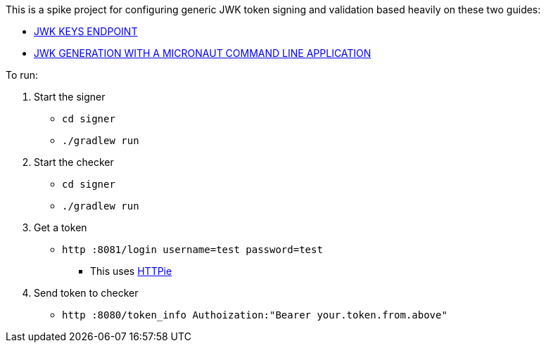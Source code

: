 This is a spike project for configuring generic JWK token signing and validation based heavily on these two guides:

* https://guides.micronaut.io/latest/micronaut-security-keys-jwks-gradle-java.html[JWK KEYS ENDPOINT]
* https://guides.micronaut.io/latest/micronaut-cli-jwkgen-gradle-java.html[JWK GENERATION WITH A MICRONAUT COMMAND LINE APPLICATION]

To run:

1. Start the signer
* `cd signer`
* `./gradlew run`

2. Start the checker
* `cd signer`
* `./gradlew run`

3. Get a token
* `http :8081/login username=test password=test`
** This uses https://httpie.io/[HTTPie]

4. Send token to checker
* `http :8080/token_info Authoization:"Bearer your.token.from.above"`
